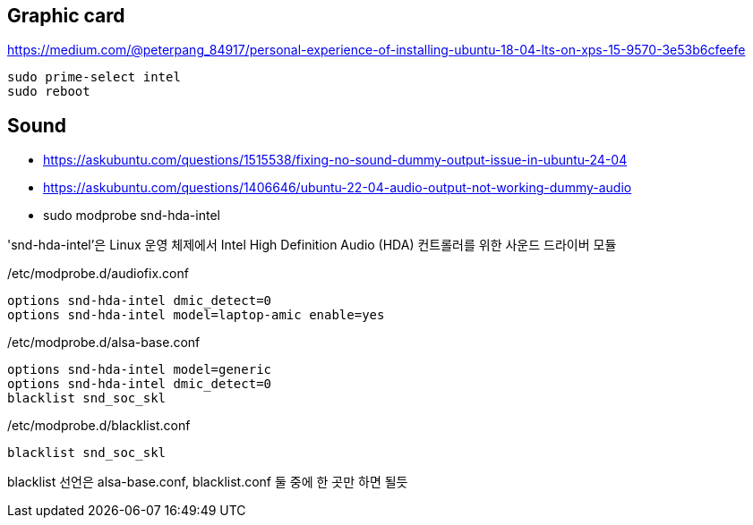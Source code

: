 == Graphic card
https://medium.com/@peterpang_84917/personal-experience-of-installing-ubuntu-18-04-lts-on-xps-15-9570-3e53b6cfeefe

[source]
----
sudo prime-select intel
sudo reboot
----

== Sound
* https://askubuntu.com/questions/1515538/fixing-no-sound-dummy-output-issue-in-ubuntu-24-04
* https://askubuntu.com/questions/1406646/ubuntu-22-04-audio-output-not-working-dummy-audio
* sudo modprobe snd-hda-intel

'snd-hda-intel'은 Linux 운영 체제에서 Intel High Definition Audio (HDA) 컨트롤러를 위한 사운드 드라이버 모듈

[source]
./etc/modprobe.d/audiofix.conf
----
options snd-hda-intel dmic_detect=0
options snd-hda-intel model=laptop-amic enable=yes
----

[source]
./etc/modprobe.d/alsa-base.conf
----
options snd-hda-intel model=generic
options snd-hda-intel dmic_detect=0
blacklist snd_soc_skl
----

[source]
./etc/modprobe.d/blacklist.conf
----
blacklist snd_soc_skl
----

blacklist 선언은 alsa-base.conf, blacklist.conf 둘 중에 한 곳만 하면 될듯
